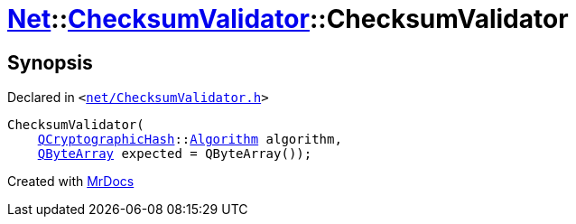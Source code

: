 [#Net-ChecksumValidator-2constructor-07]
= xref:Net.adoc[Net]::xref:Net/ChecksumValidator.adoc[ChecksumValidator]::ChecksumValidator
:relfileprefix: ../../
:mrdocs:


== Synopsis

Declared in `&lt;https://github.com/PrismLauncher/PrismLauncher/blob/develop/launcher/net/ChecksumValidator.h#L49[net&sol;ChecksumValidator&period;h]&gt;`

[source,cpp,subs="verbatim,replacements,macros,-callouts"]
----
ChecksumValidator(
    xref:QCryptographicHash.adoc[QCryptographicHash]::xref:QCryptographicHash/Algorithm.adoc[Algorithm] algorithm,
    xref:QByteArray.adoc[QByteArray] expected = QByteArray());
----



[.small]#Created with https://www.mrdocs.com[MrDocs]#
